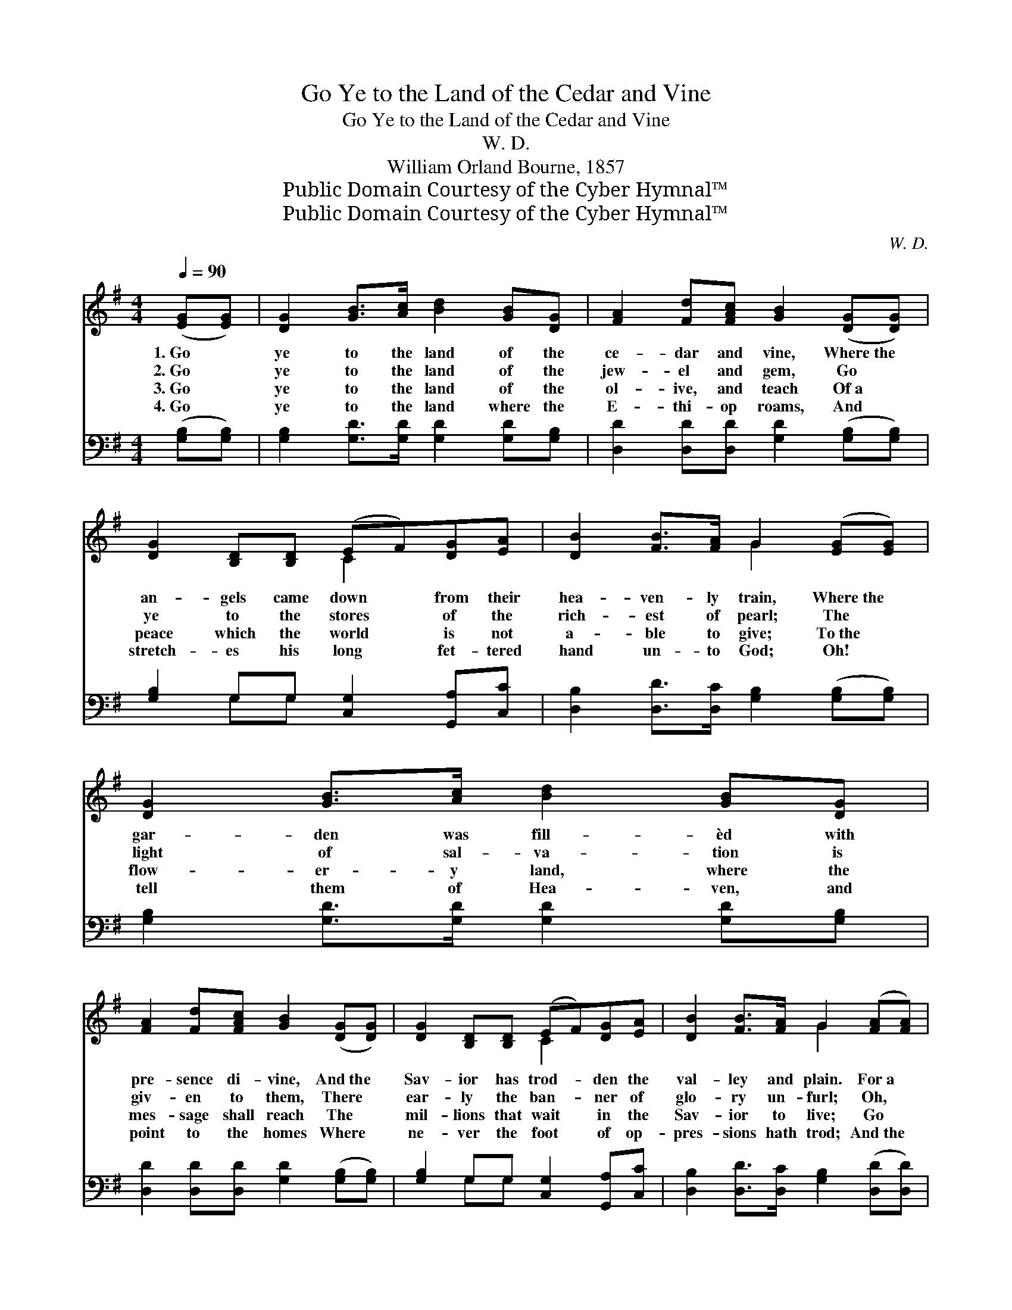 X:1
T:Go Ye to the Land of the Cedar and Vine
T:Go Ye to the Land of the Cedar and Vine
T:W. D.
T:William Orland Bourne, 1857
T:Public Domain Courtesy of the Cyber Hymnal™
T:Public Domain Courtesy of the Cyber Hymnal™
C:W. D.
Z:Public Domain
Z:Courtesy of the Cyber Hymnal™
%%score ( 1 2 ) ( 3 4 )
L:1/8
Q:1/4=90
M:4/4
K:G
V:1 treble 
V:2 treble 
V:3 bass 
V:4 bass 
V:1
 ([EG][EG]) | [DG]2 [GB]>[Ac] [Bd]2 [GB][DG] | [FA]2 [Fd][FAc] [GB]2 ([DG][DG]) | %3
w: 1.~Go *|ye to the land of the|ce- dar and vine, Where~the *|
w: 2.~Go *|ye to the land of the|jew- el and gem, Go *|
w: 3.~Go *|ye to the land of the|ol- ive, and teach Of~a *|
w: 4.~Go *|ye to the land where the|E- thi- op roams, And *|
 [DG]2 [B,D][B,D] (EF)[DG][EA] | [DB]2 [FB]>[FA] G2 ([EG][EG]) | [DG]2 [GB]>[Ac] [Bd]2 [GB][DG] | %6
w: an- gels came down * from their|hea- ven- ly train, Where~the *|gar- den was fill- èd with|
w: ye to the stores * of the|rich- est of pearl; The *|light of sal- va- tion is|
w: peace which the world * is not|a- ble to give; To~the *|flow- er- y land, where the|
w: stretch- es his long * fet- tered|hand un- to God; Oh! *|tell them of Hea- ven, and|
 [FA]2 [Fd][FAc] [GB]2 ([DG][DG]) | [DG]2 [B,D][B,D] (EF)[DG][EA] | [DB]2 [FB]>[FA] G2 ([FA][FA]) | %9
w: pre- sence di- vine, And~the *|Sav- ior has trod- * den the|val- ley and plain. For~a *|
w: giv- en to them, There *|ear- ly the ban- * ner of|glo- ry un- furl; Oh, *|
w: mes- sage shall reach The *|mil- lions that wait * in the|Sav- ior to live; Go *|
w: point to the homes Where *|ne- ver the foot * of op-|pres- sions hath trod; And~the *|
 [FA]2 [Fd]>[Ge] [Af]2 [Fd][Fd] | [Ge]2 [Ge]>[Fd] [E^c]2 [EA][EA] | [Fd]2 [FA][FA] [GB]2 [Fd][Ge] | %12
w: star hath a- ris- en, to|shine through the gloom, And a|life break- eth forth from the|
w: go to the isles of the|o- cean’s wide breast, A- nd|tell them of Je- sus, and|
w: ye to the la- nd of|ru- by and gold, A- nd|bid them the crown of re-|
w: de- sert shall bloom, and the|bar- ren shall sing, And the|wild- er- ness forth in- to|
 [Af]2 [Af]>[Ae] !fermata![Fd]2 ||"^Refrain" [Bd][Bd] | [Bd]2 [ce][Bd] [Bd]2 [GB][Bd] | %15
w: verge of the tomb.|||
w: Hea- ven and rest.|For a|star hath a- ris- en, to|
w: demp- tion be- hold.|||
w: beau- ty shall spring.|||
 ([ce][Bd])[Ac][GB] [FA]2 [Fc][Fc] | [GB]2 [GA][GB] [Gc]2 [EB][EA] | [DG]2 [DF]>[DA] [DG]2 |] %18
w: |||
w: shine * through the gloom, And a|life break- eth forth from the|verge of the tomb.|
w: |||
w: |||
V:2
 x2 | x8 | x8 | x4 C2 x2 | x4 G2 x2 | x8 | x8 | x4 C2 x2 | x4 G2 x2 | x8 | x8 | x8 | x6 || x2 | %14
 x8 | x8 | x8 | x6 |] %18
V:3
 ([G,B,][G,B,]) | [G,B,]2 [G,D]>[G,D] [G,D]2 [G,D][G,B,] | %2
 [D,D]2 [D,D][D,D] [G,D]2 ([G,B,][G,B,]) | [G,B,]2 G,G, [C,G,]2 [G,,A,][C,C] | %4
 [D,B,]2 [D,D]>[D,C] [G,B,]2 ([G,B,][G,B,]) | [G,B,]2 [G,D]>[G,D] [G,D]2 [G,D][G,B,] | %6
 [D,D]2 [D,D][D,D] [G,D]2 ([G,B,][G,B,]) | [G,B,]2 G,G, [C,G,]2 [G,,A,][C,C] | %8
 [D,B,]2 [D,D]>[D,C] [G,B,]2 ([D,D][D,D]) | [D,D]2 [D,D]>[D,D] [D,D]2 [D,D][D,D] | %10
 [A,,A,^C]2 [A,C]>[A,D] [A,E]2 [A,C][G,C] | [F,D]2 [D,D][D,D] [G,D]2 [B,D][B,D] | %12
 [A,D]2 [A,^C]>[A,C] !fermata![D,D]2 || [G,D][G,D] | [G,D]2 [G,E][G,D] [G,D]2 [G,B,][G,D] | %15
 (ED)[G,C][G,B,] [D,A,]2 [D,D][D,D] | [G,D]2 [G,C][G,C] [C,E]2 [C,D][C,C] | %17
 [D,B,]2 [D,A,]>[D,C] [G,B,]2 |] %18
V:4
 x2 | x8 | x8 | x2 G,G, x4 | x8 | x8 | x8 | x2 G,G, x4 | x8 | x8 | x8 | x8 | x6 || x2 | x8 | %15
 G,2 x6 | x8 | x6 |] %18

